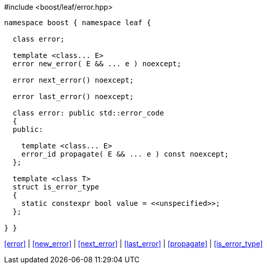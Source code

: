 .#include <boost/leaf/error.hpp>
[source,c++]
----
namespace boost { namespace leaf {

  class error;

  template <class... E>
  error new_error( E && ... e ) noexcept;

  error next_error() noexcept;

  error last_error() noexcept;

  class error: public std::error_code
  {
  public:

    template <class... E>
    error_id propagate( E && ... e ) const noexcept;
  };

  template <class T>
  struct is_error_type
  {
    static constexpr bool value = <<unspecified>>;
  };

} }
----

[.text-right]
<<error>> | <<new_error>> | <<next_error>> | <<last_error>> | <<propagate>> | <<is_error_type>>
